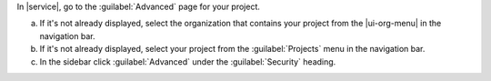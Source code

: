 In |service|, go to the :guilabel:`Advanced` page for your project.

a. If it's not already displayed, select the 
   organization that contains your project from the
   |ui-org-menu| in the navigation bar.

#. If it's not already displayed, select your project 
   from the :guilabel:`Projects` menu in the navigation bar.

#. In the sidebar click :guilabel:`Advanced` under 
   the :guilabel:`Security` heading.
